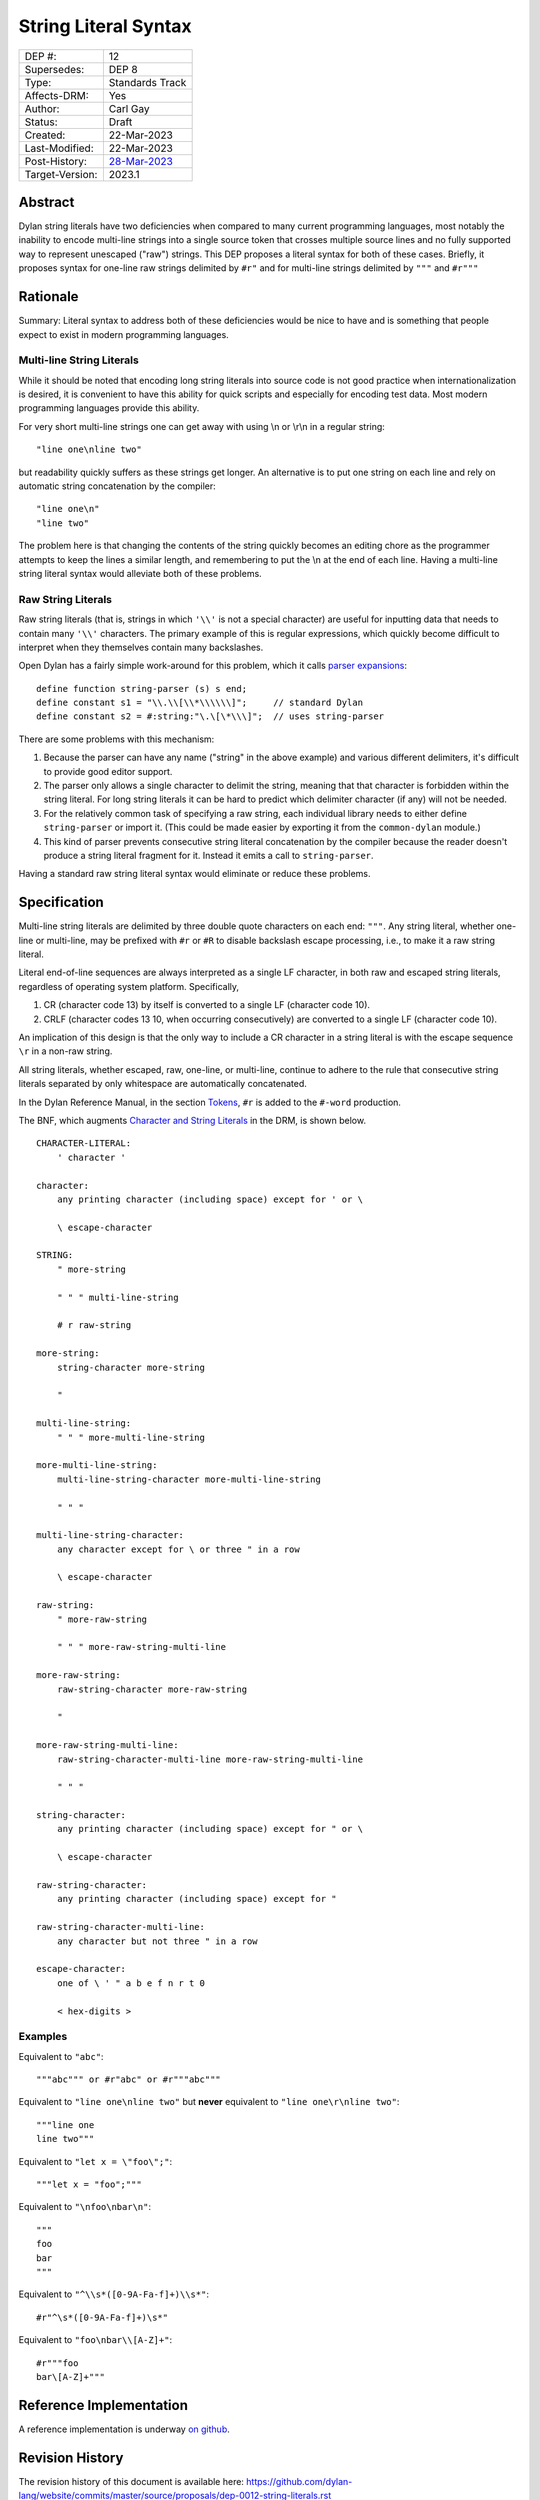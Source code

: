 *********************
String Literal Syntax
*********************

===============  =============================================
DEP #:           12
Supersedes:      DEP 8
Type:            Standards Track
Affects-DRM:     Yes
Author:          Carl Gay
Status:          Draft
Created:         22-Mar-2023
Last-Modified:   22-Mar-2023
Post-History:    `28-Mar-2023 <https://groups.google.com/g/dylan-lang/c/xhofah0KYt8>`_
Target-Version:  2023.1
===============  =============================================


Abstract
========

Dylan string literals have two deficiencies when compared to many current
programming languages, most notably the inability to encode multi-line strings
into a single source token that crosses multiple source lines and no fully
supported way to represent unescaped ("raw") strings. This DEP proposes a
literal syntax for both of these cases. Briefly, it proposes syntax for
one-line raw strings delimited by ``#r"`` and for multi-line strings delimited
by ``"""`` and ``#r"""``


Rationale
=========

Summary: Literal syntax to address both of these deficiencies would be nice to
have and is something that people expect to exist in modern programming
languages.

Multi-line String Literals
--------------------------

While it should be noted that encoding long string literals into source code is
not good practice when internationalization is desired, it is convenient to
have this ability for quick scripts and especially for encoding test data.
Most modern programming languages provide this ability.

For very short multi-line strings one can get away with using \\n or
\\r\\n in a regular string::

  "line one\nline two"

but readability quickly suffers as these strings get longer.  An alternative is
to put one string on each line and rely on automatic string concatenation by
the compiler::

  "line one\n"
  "line two"

The problem here is that changing the contents of the string quickly becomes an
editing chore as the programmer attempts to keep the lines a similar length,
and remembering to put the \\n at the end of each line.  Having a multi-line
string literal syntax would alleviate both of these problems.

Raw String Literals
-------------------

Raw string literals (that is, strings in which ``'\\'`` is not a special
character) are useful for inputting data that needs to contain many ``'\\'``
characters. The primary example of this is regular expressions, which quickly
become difficult to interpret when they themselves contain many backslashes.

Open Dylan has a fairly simple work-around for this problem, which it calls
`parser expansions
<https://opendylan.org/documentation/library-reference/language-extensions/parser-expansions.html>`_::

   define function string-parser (s) s end;
   define constant s1 = "\\.\\[\\*\\\\\\]";     // standard Dylan
   define constant s2 = #:string:"\.\[\*\\\]";  // uses string-parser

There are some problems with this mechanism:

#. Because the parser can have any name ("string" in the above example) and
   various different delimiters, it's difficult to provide good editor support.

#. The parser only allows a single character to delimit the string, meaning
   that that character is forbidden within the string literal.  For long string
   literals it can be hard to predict which delimiter character (if any) will
   not be needed.

#. For the relatively common task of specifying a raw string, each individual
   library needs to either define ``string-parser`` or import it. (This could
   be made easier by exporting it from the ``common-dylan`` module.)

#. This kind of parser prevents consecutive string literal concatenation by the
   compiler because the reader doesn't produce a string literal fragment for
   it.  Instead it emits a call to ``string-parser``.

Having a standard raw string literal syntax would eliminate or reduce these
problems.


Specification
=============

Multi-line string literals are delimited by three double quote characters on
each end: ``"""``. Any string literal, whether one-line or multi-line, may be
prefixed with ``#r`` or ``#R`` to disable backslash escape processing, i.e., to
make it a raw string literal.

Literal end-of-line sequences are always interpreted as a single LF character,
in both raw and escaped string literals, regardless of operating system
platform. Specifically,

#. CR (character code 13) by itself is converted to a single LF (character code
   10).

#. CRLF (character codes 13 10, when occurring consecutively) are converted to
   a single LF (character code 10).

An implication of this design is that the only way to include a CR character in
a string literal is with the escape sequence ``\r`` in a non-raw string.

All string literals, whether escaped, raw, one-line, or multi-line, continue to
adhere to the rule that consecutive string literals separated by only
whitespace are automatically concatenated.

In the Dylan Reference Manual, in the section `Tokens
<https://opendylan.org/books/drm/Lexical_Grammar#HEADING-117-3>`_, ``#r`` is
added to the ``#-word`` production.

The BNF, which augments `Character and String Literals
<https://opendylan.org/books/drm/Lexical_Grammar#HEADING-117-38>`_ in the DRM,
is shown below.

::

    CHARACTER-LITERAL:
        ' character '

    character:
        any printing character (including space) except for ' or \

        \ escape-character

    STRING:
        " more-string

        " " " multi-line-string

        # r raw-string

    more-string:
        string-character more-string

        "

    multi-line-string:
        " " " more-multi-line-string

    more-multi-line-string:
        multi-line-string-character more-multi-line-string

        " " "

    multi-line-string-character:
        any character except for \ or three " in a row

        \ escape-character

    raw-string:
        " more-raw-string

        " " " more-raw-string-multi-line

    more-raw-string:
        raw-string-character more-raw-string

        "

    more-raw-string-multi-line:
        raw-string-character-multi-line more-raw-string-multi-line

        " " "

    string-character:
        any printing character (including space) except for " or \

        \ escape-character

    raw-string-character:
        any printing character (including space) except for "

    raw-string-character-multi-line:
        any character but not three " in a row

    escape-character:
        one of \ ' " a b e f n r t 0

        < hex-digits >

Examples
--------

Equivalent to ``"abc"``::

  """abc""" or #r"abc" or #r"""abc"""

Equivalent to ``"line one\nline two"`` but **never** equivalent to ``"line
one\r\nline two"``::

  """line one
  line two"""

Equivalent to ``"let x = \"foo\";"``::

  """let x = "foo";"""

Equivalent to ``"\nfoo\nbar\n"``::

  """
  foo
  bar
  """

Equivalent to ``"^\\s*([0-9A-Fa-f]+)\\s*"``::

  #r"^\s*([0-9A-Fa-f]+)\s*"

Equivalent to ``"foo\nbar\\[A-Z]+"``::

  #r"""foo
  bar\[A-Z]+"""


Reference Implementation
========================

A reference implementation is underway `on github
<https://github.com/cgay/opendylan/commits/dep12>`_.


Revision History
================

The revision history of this document is available here:
https://github.com/dylan-lang/website/commits/master/source/proposals/dep-0012-string-literals.rst
